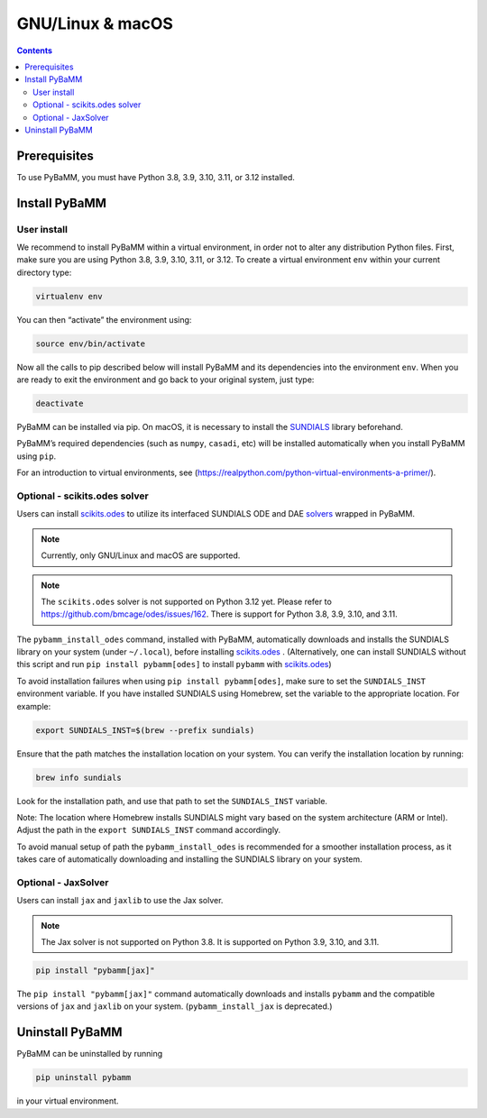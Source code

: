 GNU/Linux & macOS
=================

.. contents::

Prerequisites
-------------

To use PyBaMM, you must have Python 3.8, 3.9, 3.10, 3.11, or 3.12 installed.

.. tab:: Debian-based distributions (Debian, Ubuntu, Linux Mint)

   To install Python 3 on Debian-based distributions (Debian, Ubuntu, Linux Mint), open a terminal and run

   .. code:: bash

      sudo apt update
      sudo apt install python3

.. tab:: Fedora/CentOS

   On Fedora or CentOS, you can use DNF or Yum. For example

   .. code:: bash

      sudo dnf install python3

.. tab:: macOS

   On macOS, you can use the ``homebrew`` package manager. First, `install
   brew <https://docs.python-guide.org/starting/install3/osx/>`__:

   .. code:: bash

      ruby -e "$(curl -fsSL https://raw.githubusercontent.com/Homebrew/install/HEAD/install.sh)"

   then follow instructions in the link on adding ``brew`` to path, and run

   .. code:: bash

      brew install python3

Install PyBaMM
--------------

.. _user-install-label:

User install
~~~~~~~~~~~~

We recommend to install PyBaMM within a virtual environment, in order
not to alter any distribution Python files.
First, make sure you are using Python 3.8, 3.9, 3.10, 3.11, or 3.12.
To create a virtual environment ``env`` within your current directory type:

.. code:: bash

   virtualenv env

You can then “activate” the environment using:

.. code:: bash

   source env/bin/activate

Now all the calls to pip described below will install PyBaMM and its
dependencies into the environment ``env``. When you are ready to exit
the environment and go back to your original system, just type:

.. code:: bash

   deactivate

PyBaMM can be installed via pip. On macOS, it is necessary to install the `SUNDIALS <https://computing.llnl.gov/projects/sundials/>`__
library beforehand.

.. tab:: GNU/Linux

   In a terminal, run the following command:

   .. code:: bash

      pip install pybamm

.. tab:: macOS

   In a terminal, run the following commands:

   .. code:: bash

      brew install sundials
      pip install pybamm

PyBaMM’s required dependencies (such as ``numpy``, ``casadi``, etc) will be
installed automatically when you install PyBaMM using ``pip``.

For an introduction to virtual environments, see
(https://realpython.com/python-virtual-environments-a-primer/).

.. _scikits.odes-label:

Optional - scikits.odes solver
~~~~~~~~~~~~~~~~~~~~~~~~~~~~~~

Users can install `scikits.odes <https://github.com/bmcage/odes>`__ to utilize its interfaced SUNDIALS ODE and DAE `solvers <https://docs.pybamm.org/en/latest/source/api/solvers/scikits_solvers.html>`__ wrapped in PyBaMM.

.. note::

   Currently, only GNU/Linux and macOS are supported.

.. note::

   The ``scikits.odes`` solver is not supported on Python 3.12 yet. Please refer to https://github.com/bmcage/odes/issues/162.
   There is support for Python 3.8, 3.9, 3.10, and 3.11.

.. tab:: GNU/Linux

   In a terminal, run the following commands:

   .. code:: bash

      apt-get install libopenblas-dev
      pip install wget cmake
      pybamm_install_odes

   system (under ``~/.local``), before installing ``scikits.odes``. (Alternatively, one can install SUNDIALS without this script and run ``pip install pybamm[odes]`` to install ``pybamm`` with ``scikits.odes``.)

.. tab:: macOS

   In a terminal, run the following command:

   .. code:: bash

      brew install openblas gcc gfortran
      pip install wget cmake
      pybamm_install_odes

The ``pybamm_install_odes`` command, installed with PyBaMM, automatically downloads and installs the SUNDIALS library on your
system (under ``~/.local``), before installing `scikits.odes <https://scikits-odes.readthedocs.io/en/stable/installation.html>`__ . (Alternatively, one can install SUNDIALS without this script and run ``pip install pybamm[odes]`` to install ``pybamm`` with `scikits.odes <https://scikits-odes.readthedocs.io/en/stable/installation.html>`__)

To avoid installation failures when using ``pip install pybamm[odes]``, make sure to set the ``SUNDIALS_INST`` environment variable. If you have installed SUNDIALS using Homebrew, set the variable to the appropriate location. For example:

.. code:: bash

   export SUNDIALS_INST=$(brew --prefix sundials)

Ensure that the path matches the installation location on your system. You can verify the installation location by running:

.. code:: bash

   brew info sundials

Look for the installation path, and use that path to set the ``SUNDIALS_INST`` variable.

Note: The location where Homebrew installs SUNDIALS might vary based on the system architecture (ARM or Intel). Adjust the path in the ``export SUNDIALS_INST`` command accordingly.

To avoid manual setup of path the ``pybamm_install_odes`` is recommended for a smoother installation process, as it takes care of automatically downloading and installing the SUNDIALS library on your system.

Optional - JaxSolver
~~~~~~~~~~~~~~~~~~~~

Users can install ``jax`` and ``jaxlib`` to use the Jax solver.

.. note::

   The Jax solver is not supported on Python 3.8. It is supported on Python 3.9, 3.10, and 3.11.

.. code:: bash

	  pip install "pybamm[jax]"

The ``pip install "pybamm[jax]"`` command automatically downloads and installs ``pybamm`` and the compatible versions of ``jax`` and ``jaxlib`` on your system. (``pybamm_install_jax`` is deprecated.)

Uninstall PyBaMM
----------------

PyBaMM can be uninstalled by running

.. code:: bash

   pip uninstall pybamm

in your virtual environment.
